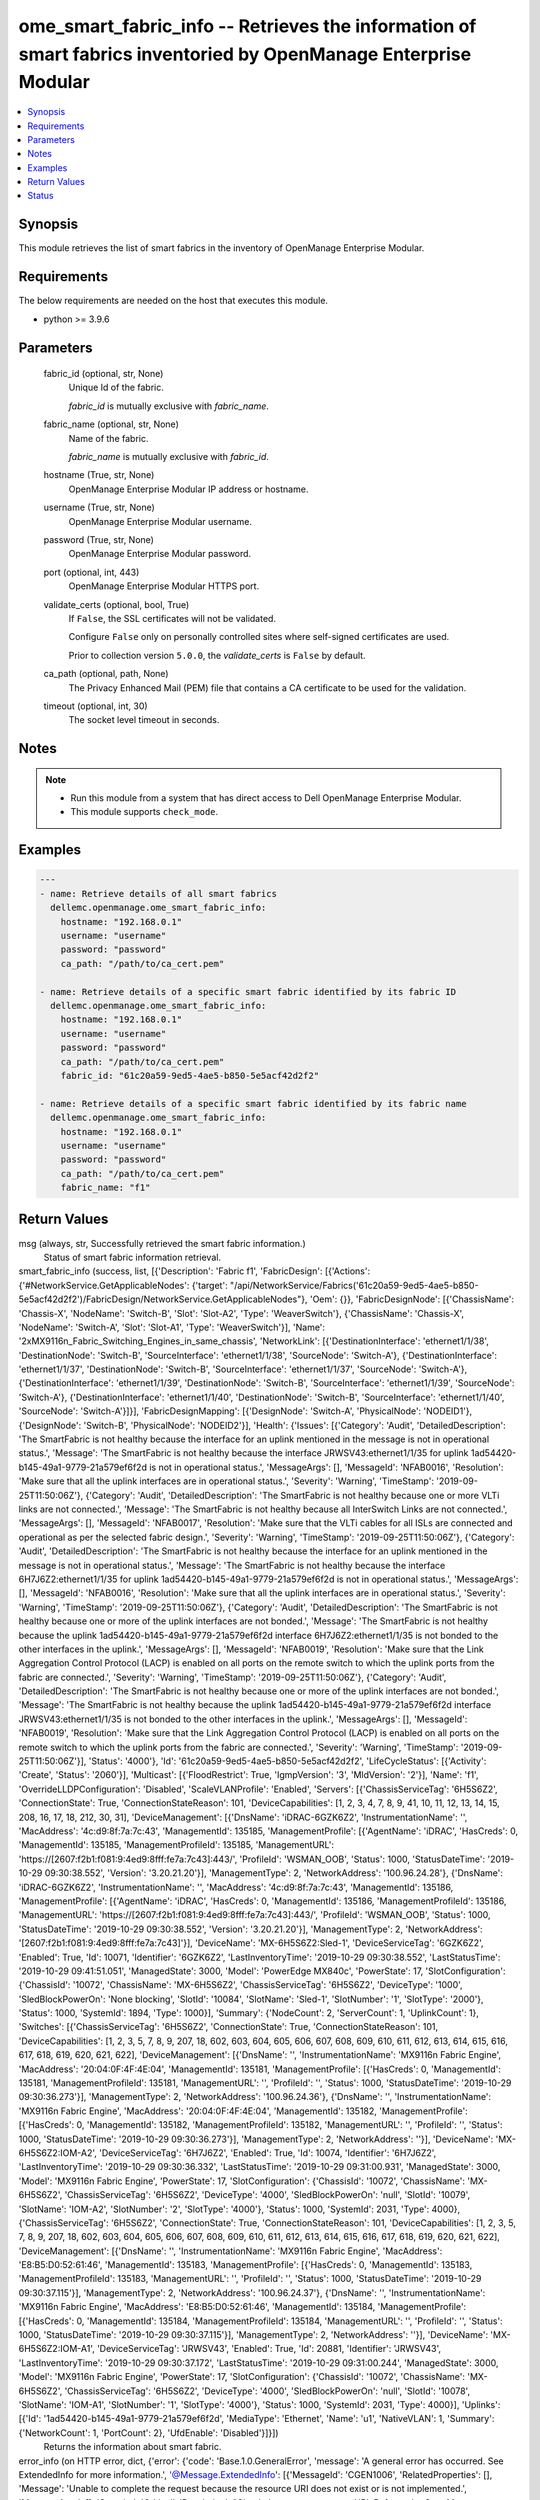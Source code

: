 .. _ome_smart_fabric_info_module:


ome_smart_fabric_info -- Retrieves the information of smart fabrics inventoried by OpenManage Enterprise Modular
================================================================================================================

.. contents::
   :local:
   :depth: 1


Synopsis
--------

This module retrieves the list of smart fabrics in the inventory of OpenManage Enterprise Modular.



Requirements
------------
The below requirements are needed on the host that executes this module.

- python \>= 3.9.6



Parameters
----------

  fabric_id (optional, str, None)
    Unique Id of the fabric.

    \ :emphasis:`fabric\_id`\  is mutually exclusive with \ :emphasis:`fabric\_name`\ .


  fabric_name (optional, str, None)
    Name of the fabric.

    \ :emphasis:`fabric\_name`\  is mutually exclusive with \ :emphasis:`fabric\_id`\ .


  hostname (True, str, None)
    OpenManage Enterprise Modular IP address or hostname.


  username (True, str, None)
    OpenManage Enterprise Modular username.


  password (True, str, None)
    OpenManage Enterprise Modular password.


  port (optional, int, 443)
    OpenManage Enterprise Modular HTTPS port.


  validate_certs (optional, bool, True)
    If \ :literal:`False`\ , the SSL certificates will not be validated.

    Configure \ :literal:`False`\  only on personally controlled sites where self-signed certificates are used.

    Prior to collection version \ :literal:`5.0.0`\ , the \ :emphasis:`validate\_certs`\  is \ :literal:`False`\  by default.


  ca_path (optional, path, None)
    The Privacy Enhanced Mail (PEM) file that contains a CA certificate to be used for the validation.


  timeout (optional, int, 30)
    The socket level timeout in seconds.





Notes
-----

.. note::
   - Run this module from a system that has direct access to Dell OpenManage Enterprise Modular.
   - This module supports \ :literal:`check\_mode`\ .




Examples
--------

.. code-block:: yaml+jinja

    
    ---
    - name: Retrieve details of all smart fabrics
      dellemc.openmanage.ome_smart_fabric_info:
        hostname: "192.168.0.1"
        username: "username"
        password: "password"
        ca_path: "/path/to/ca_cert.pem"

    - name: Retrieve details of a specific smart fabric identified by its fabric ID
      dellemc.openmanage.ome_smart_fabric_info:
        hostname: "192.168.0.1"
        username: "username"
        password: "password"
        ca_path: "/path/to/ca_cert.pem"
        fabric_id: "61c20a59-9ed5-4ae5-b850-5e5acf42d2f2"

    - name: Retrieve details of a specific smart fabric identified by its fabric name
      dellemc.openmanage.ome_smart_fabric_info:
        hostname: "192.168.0.1"
        username: "username"
        password: "password"
        ca_path: "/path/to/ca_cert.pem"
        fabric_name: "f1"



Return Values
-------------

msg (always, str, Successfully retrieved the smart fabric information.)
  Status of smart fabric information retrieval.


smart_fabric_info (success, list, [{'Description': 'Fabric f1', 'FabricDesign': [{'Actions': {'#NetworkService.GetApplicableNodes': {'target': "/api/NetworkService/Fabrics('61c20a59-9ed5-4ae5-b850-5e5acf42d2f2')/FabricDesign/NetworkService.GetApplicableNodes"}, 'Oem': {}}, 'FabricDesignNode': [{'ChassisName': 'Chassis-X', 'NodeName': 'Switch-B', 'Slot': 'Slot-A2', 'Type': 'WeaverSwitch'}, {'ChassisName': 'Chassis-X', 'NodeName': 'Switch-A', 'Slot': 'Slot-A1', 'Type': 'WeaverSwitch'}], 'Name': '2xMX9116n_Fabric_Switching_Engines_in_same_chassis', 'NetworkLink': [{'DestinationInterface': 'ethernet1/1/38', 'DestinationNode': 'Switch-B', 'SourceInterface': 'ethernet1/1/38', 'SourceNode': 'Switch-A'}, {'DestinationInterface': 'ethernet1/1/37', 'DestinationNode': 'Switch-B', 'SourceInterface': 'ethernet1/1/37', 'SourceNode': 'Switch-A'}, {'DestinationInterface': 'ethernet1/1/39', 'DestinationNode': 'Switch-B', 'SourceInterface': 'ethernet1/1/39', 'SourceNode': 'Switch-A'}, {'DestinationInterface': 'ethernet1/1/40', 'DestinationNode': 'Switch-B', 'SourceInterface': 'ethernet1/1/40', 'SourceNode': 'Switch-A'}]}], 'FabricDesignMapping': [{'DesignNode': 'Switch-A', 'PhysicalNode': 'NODEID1'}, {'DesignNode': 'Switch-B', 'PhysicalNode': 'NODEID2'}], 'Health': {'Issues': [{'Category': 'Audit', 'DetailedDescription': 'The SmartFabric is not healthy because the interface for an uplink mentioned in the message is not in operational status.', 'Message': 'The SmartFabric is not healthy because the interface JRWSV43:ethernet1/1/35 for uplink 1ad54420-b145-49a1-9779-21a579ef6f2d is not in operational status.', 'MessageArgs': [], 'MessageId': 'NFAB0016', 'Resolution': 'Make sure that all the uplink interfaces are in operational status.', 'Severity': 'Warning', 'TimeStamp': '2019-09-25T11:50:06Z'}, {'Category': 'Audit', 'DetailedDescription': 'The SmartFabric is not healthy because one or more VLTi links are not connected.', 'Message': 'The SmartFabric is not healthy because all InterSwitch Links are not connected.', 'MessageArgs': [], 'MessageId': 'NFAB0017', 'Resolution': 'Make sure that the VLTi cables for all ISLs are connected and operational as per the selected fabric design.', 'Severity': 'Warning', 'TimeStamp': '2019-09-25T11:50:06Z'}, {'Category': 'Audit', 'DetailedDescription': 'The SmartFabric is not healthy because the interface for an uplink mentioned in the message is not in operational status.', 'Message': 'The SmartFabric is not healthy because the interface 6H7J6Z2:ethernet1/1/35 for uplink 1ad54420-b145-49a1-9779-21a579ef6f2d is not in operational status.', 'MessageArgs': [], 'MessageId': 'NFAB0016', 'Resolution': 'Make sure that all the uplink interfaces are in operational status.', 'Severity': 'Warning', 'TimeStamp': '2019-09-25T11:50:06Z'}, {'Category': 'Audit', 'DetailedDescription': 'The SmartFabric is not healthy because one or more of the uplink interfaces are not bonded.', 'Message': 'The SmartFabric is not healthy because the uplink 1ad54420-b145-49a1-9779-21a579ef6f2d interface 6H7J6Z2:ethernet1/1/35 is not bonded to the other interfaces in the uplink.', 'MessageArgs': [], 'MessageId': 'NFAB0019', 'Resolution': 'Make sure that the Link Aggregation Control Protocol (LACP) is enabled on all ports on the remote switch to which the uplink ports from the fabric are connected.', 'Severity': 'Warning', 'TimeStamp': '2019-09-25T11:50:06Z'}, {'Category': 'Audit', 'DetailedDescription': 'The SmartFabric is not healthy because one or more of the uplink interfaces are not bonded.', 'Message': 'The SmartFabric is not healthy because the uplink 1ad54420-b145-49a1-9779-21a579ef6f2d interface JRWSV43:ethernet1/1/35 is not bonded to the other interfaces in the uplink.', 'MessageArgs': [], 'MessageId': 'NFAB0019', 'Resolution': 'Make sure that the Link Aggregation Control Protocol (LACP) is enabled on all ports on the remote switch to which the uplink ports from the fabric are connected.', 'Severity': 'Warning', 'TimeStamp': '2019-09-25T11:50:06Z'}], 'Status': '4000'}, 'Id': '61c20a59-9ed5-4ae5-b850-5e5acf42d2f2', 'LifeCycleStatus': [{'Activity': 'Create', 'Status': '2060'}], 'Multicast': [{'FloodRestrict': True, 'IgmpVersion': '3', 'MldVersion': '2'}], 'Name': 'f1', 'OverrideLLDPConfiguration': 'Disabled', 'ScaleVLANProfile': 'Enabled', 'Servers': [{'ChassisServiceTag': '6H5S6Z2', 'ConnectionState': True, 'ConnectionStateReason': 101, 'DeviceCapabilities': [1, 2, 3, 4, 7, 8, 9, 41, 10, 11, 12, 13, 14, 15, 208, 16, 17, 18, 212, 30, 31], 'DeviceManagement': [{'DnsName': 'iDRAC-6GZK6Z2', 'InstrumentationName': '', 'MacAddress': '4c:d9:8f:7a:7c:43', 'ManagementId': 135185, 'ManagementProfile': [{'AgentName': 'iDRAC', 'HasCreds': 0, 'ManagementId': 135185, 'ManagementProfileId': 135185, 'ManagementURL': 'https://[2607:f2b1:f081:9:4ed9:8fff:fe7a:7c43]:443/', 'ProfileId': 'WSMAN_OOB', 'Status': 1000, 'StatusDateTime': '2019-10-29 09:30:38.552', 'Version': '3.20.21.20'}], 'ManagementType': 2, 'NetworkAddress': '100.96.24.28'}, {'DnsName': 'iDRAC-6GZK6Z2', 'InstrumentationName': '', 'MacAddress': '4c:d9:8f:7a:7c:43', 'ManagementId': 135186, 'ManagementProfile': [{'AgentName': 'iDRAC', 'HasCreds': 0, 'ManagementId': 135186, 'ManagementProfileId': 135186, 'ManagementURL': 'https://[2607:f2b1:f081:9:4ed9:8fff:fe7a:7c43]:443/', 'ProfileId': 'WSMAN_OOB', 'Status': 1000, 'StatusDateTime': '2019-10-29 09:30:38.552', 'Version': '3.20.21.20'}], 'ManagementType': 2, 'NetworkAddress': '[2607:f2b1:f081:9:4ed9:8fff:fe7a:7c43]'}], 'DeviceName': 'MX-6H5S6Z2:Sled-1', 'DeviceServiceTag': '6GZK6Z2', 'Enabled': True, 'Id': 10071, 'Identifier': '6GZK6Z2', 'LastInventoryTime': '2019-10-29 09:30:38.552', 'LastStatusTime': '2019-10-29 09:41:51.051', 'ManagedState': 3000, 'Model': 'PowerEdge MX840c', 'PowerState': 17, 'SlotConfiguration': {'ChassisId': '10072', 'ChassisName': 'MX-6H5S6Z2', 'ChassisServiceTag': '6H5S6Z2', 'DeviceType': '1000', 'SledBlockPowerOn': 'None blocking', 'SlotId': '10084', 'SlotName': 'Sled-1', 'SlotNumber': '1', 'SlotType': '2000'}, 'Status': 1000, 'SystemId': 1894, 'Type': 1000}], 'Summary': {'NodeCount': 2, 'ServerCount': 1, 'UplinkCount': 1}, 'Switches': [{'ChassisServiceTag': '6H5S6Z2', 'ConnectionState': True, 'ConnectionStateReason': 101, 'DeviceCapabilities': [1, 2, 3, 5, 7, 8, 9, 207, 18, 602, 603, 604, 605, 606, 607, 608, 609, 610, 611, 612, 613, 614, 615, 616, 617, 618, 619, 620, 621, 622], 'DeviceManagement': [{'DnsName': '', 'InstrumentationName': 'MX9116n Fabric Engine', 'MacAddress': '20:04:0F:4F:4E:04', 'ManagementId': 135181, 'ManagementProfile': [{'HasCreds': 0, 'ManagementId': 135181, 'ManagementProfileId': 135181, 'ManagementURL': '', 'ProfileId': '', 'Status': 1000, 'StatusDateTime': '2019-10-29 09:30:36.273'}], 'ManagementType': 2, 'NetworkAddress': '100.96.24.36'}, {'DnsName': '', 'InstrumentationName': 'MX9116n Fabric Engine', 'MacAddress': '20:04:0F:4F:4E:04', 'ManagementId': 135182, 'ManagementProfile': [{'HasCreds': 0, 'ManagementId': 135182, 'ManagementProfileId': 135182, 'ManagementURL': '', 'ProfileId': '', 'Status': 1000, 'StatusDateTime': '2019-10-29 09:30:36.273'}], 'ManagementType': 2, 'NetworkAddress': ''}], 'DeviceName': 'MX-6H5S6Z2:IOM-A2', 'DeviceServiceTag': '6H7J6Z2', 'Enabled': True, 'Id': 10074, 'Identifier': '6H7J6Z2', 'LastInventoryTime': '2019-10-29 09:30:36.332', 'LastStatusTime': '2019-10-29 09:31:00.931', 'ManagedState': 3000, 'Model': 'MX9116n Fabric Engine', 'PowerState': 17, 'SlotConfiguration': {'ChassisId': '10072', 'ChassisName': 'MX-6H5S6Z2', 'ChassisServiceTag': '6H5S6Z2', 'DeviceType': '4000', 'SledBlockPowerOn': 'null', 'SlotId': '10079', 'SlotName': 'IOM-A2', 'SlotNumber': '2', 'SlotType': '4000'}, 'Status': 1000, 'SystemId': 2031, 'Type': 4000}, {'ChassisServiceTag': '6H5S6Z2', 'ConnectionState': True, 'ConnectionStateReason': 101, 'DeviceCapabilities': [1, 2, 3, 5, 7, 8, 9, 207, 18, 602, 603, 604, 605, 606, 607, 608, 609, 610, 611, 612, 613, 614, 615, 616, 617, 618, 619, 620, 621, 622], 'DeviceManagement': [{'DnsName': '', 'InstrumentationName': 'MX9116n Fabric Engine', 'MacAddress': 'E8:B5:D0:52:61:46', 'ManagementId': 135183, 'ManagementProfile': [{'HasCreds': 0, 'ManagementId': 135183, 'ManagementProfileId': 135183, 'ManagementURL': '', 'ProfileId': '', 'Status': 1000, 'StatusDateTime': '2019-10-29 09:30:37.115'}], 'ManagementType': 2, 'NetworkAddress': '100.96.24.37'}, {'DnsName': '', 'InstrumentationName': 'MX9116n Fabric Engine', 'MacAddress': 'E8:B5:D0:52:61:46', 'ManagementId': 135184, 'ManagementProfile': [{'HasCreds': 0, 'ManagementId': 135184, 'ManagementProfileId': 135184, 'ManagementURL': '', 'ProfileId': '', 'Status': 1000, 'StatusDateTime': '2019-10-29 09:30:37.115'}], 'ManagementType': 2, 'NetworkAddress': ''}], 'DeviceName': 'MX-6H5S6Z2:IOM-A1', 'DeviceServiceTag': 'JRWSV43', 'Enabled': True, 'Id': 20881, 'Identifier': 'JRWSV43', 'LastInventoryTime': '2019-10-29 09:30:37.172', 'LastStatusTime': '2019-10-29 09:31:00.244', 'ManagedState': 3000, 'Model': 'MX9116n Fabric Engine', 'PowerState': 17, 'SlotConfiguration': {'ChassisId': '10072', 'ChassisName': 'MX-6H5S6Z2', 'ChassisServiceTag': '6H5S6Z2', 'DeviceType': '4000', 'SledBlockPowerOn': 'null', 'SlotId': '10078', 'SlotName': 'IOM-A1', 'SlotNumber': '1', 'SlotType': '4000'}, 'Status': 1000, 'SystemId': 2031, 'Type': 4000}], 'Uplinks': [{'Id': '1ad54420-b145-49a1-9779-21a579ef6f2d', 'MediaType': 'Ethernet', 'Name': 'u1', 'NativeVLAN': 1, 'Summary': {'NetworkCount': 1, 'PortCount': 2}, 'UfdEnable': 'Disabled'}]}])
  Returns the information about smart fabric.


error_info (on HTTP error, dict, {'error': {'code': 'Base.1.0.GeneralError', 'message': 'A general error has occurred. See ExtendedInfo for more information.', '@Message.ExtendedInfo': [{'MessageId': 'CGEN1006', 'RelatedProperties': [], 'Message': 'Unable to complete the request because the resource URI does not exist or is not implemented.', 'MessageArgs': [], 'Severity': 'Critical', 'Resolution': "Check the request resource URI. Refer to the OpenManage Enterprise-Modular User's Guide for more information about resource URI and its properties."}]}})
  Details of the HTTP Error.





Status
------





Authors
~~~~~~~

- Kritika Bhateja(@Kritka-Bhateja)

